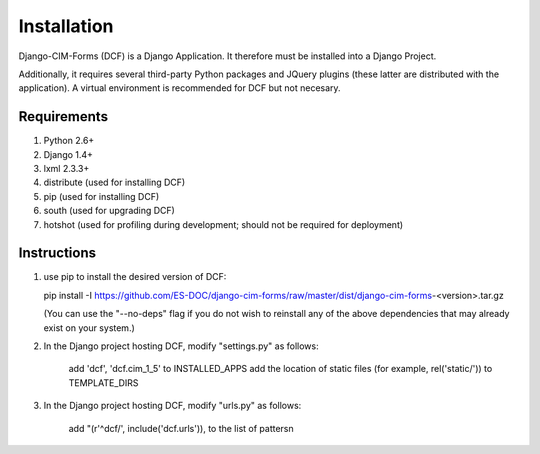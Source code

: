 Installation
============

Django-CIM-Forms (DCF) is a Django Application.  It therefore must be installed into a Django Project.

Additionally, it requires several third-party Python packages and JQuery plugins (these latter are distributed with the application).  A virtual environment is recommended for DCF but not necesary.

Requirements
------------

1. Python 2.6+
2. Django 1.4+
3. lxml 2.3.3+
4. distribute (used for installing DCF)
5. pip (used for installing DCF)
6. south (used for upgrading DCF)
7. hotshot (used for profiling during development; should not be required for deployment)

Instructions
------------

1. use pip to install the desired version of DCF:

   pip install -I https://github.com/ES-DOC/django-cim-forms/raw/master/dist/django-cim-forms-<version>.tar.gz

   (You can use the "--no-deps" flag if you do not wish to reinstall any of the above dependencies that may already exist on your system.)

2. In the Django project hosting DCF, modify "settings.py" as follows:

    add 'dcf', 'dcf.cim_1_5' to INSTALLED_APPS
    add the location of static files (for example, rel('static/')) to TEMPLATE_DIRS

3. In the Django project hosting DCF, modify "urls.py" as follows:

    add "(r'^dcf/', include('dcf.urls')), to the list of pattersn


